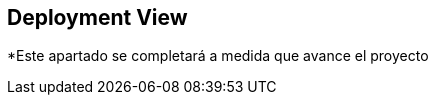 [[section-deployment-view]]


== Deployment View


*Este apartado se completará a medida que avance el proyecto